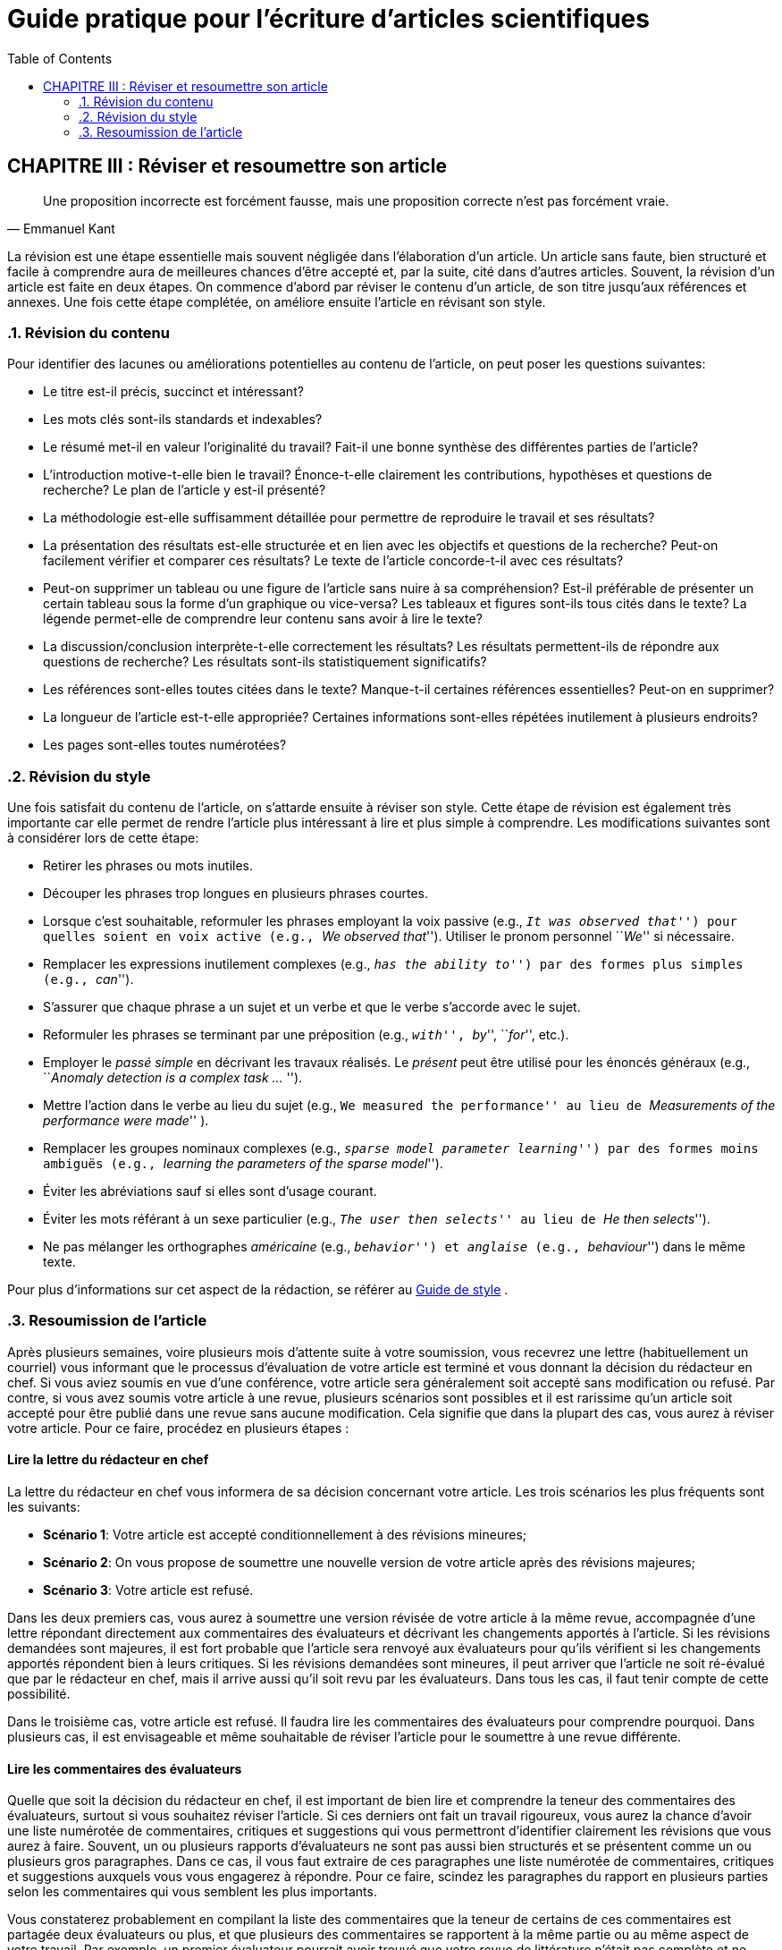 = Guide pratique pour l'écriture d'articles scientifiques
:awestruct-layout: default
:awestruct-show_header: true
:imagesdir: images
:doctype: article
:icons:
:iconsdir: ../../images/icons
:toc:
:toc-placement!:

:numbered:

:homepage: http://localhost:4242

:good: image:../../images/icons/check-22.png[] &nbsp;
:bad: image:../../images/icons/no-22.png[] &nbsp;

// Hack to have the callouts work in example blocks:
:co1: image:../../images/icons/callouts/1.png[]
:co2: image:../../images/icons/callouts/2.png[]
:co3: image:../../images/icons/callouts/3.png[]
:co4: image:../../images/icons/callouts/4.png[]
:co5: image:../../images/icons/callouts/5.png[]
:co6: image:../../images/icons/callouts/6.png[]
:co7: image:../../images/icons/callouts/7.png[]
:co8: image:../../images/icons/callouts/8.png[]
:co9: image:../../images/icons/callouts/9.png[]
:co10: image:../../images/icons/callouts/10.png[]

toc::[]

:numbered!:

[[reviser-article]]
== CHAPITRE III : Réviser et resoumettre son article

:numbered:

[quote, Emmanuel Kant,]
____
Une proposition incorrecte est forcément fausse, mais une proposition correcte n’est pas forcément vraie.
____

La révision est une étape essentielle mais souvent négligée dans l'élaboration d'un article. Un article sans faute, bien structuré et facile à comprendre aura de meilleures chances d'être accepté et, par la suite, cité dans d'autres articles. Souvent, la révision d'un article est faite en deux étapes. On commence d'abord par réviser le contenu d'un article, de son titre jusqu'aux références et annexes. Une fois cette étape complétée, on améliore ensuite l'article en révisant son style. 

=== Révision du contenu

Pour identifier des lacunes ou améliorations potentielles au contenu de l'article, on peut poser les questions suivantes:

====
* Le titre est-il précis, succinct et intéressant? 

* Les mots clés sont-ils standards et indexables? 

* Le résumé met-il en valeur l'originalité du travail? Fait-il une bonne synthèse des différentes parties de l'article? 

* L'introduction motive-t-elle bien le travail? Énonce-t-elle clairement les contributions, hypothèses et questions de recherche? Le plan de l'article y est-il présenté?

* La méthodologie est-elle suffisamment détaillée pour permettre de reproduire le travail et ses résultats?

* La présentation des résultats est-elle structurée et en lien avec les objectifs et questions de la recherche? Peut-on facilement vérifier et comparer ces résultats? Le texte de l'article concorde-t-il avec ces résultats?

* Peut-on supprimer un tableau ou une figure de l'article sans nuire à sa compréhension? Est-il préférable de présenter un certain tableau sous la forme d'un graphique ou vice-versa? Les tableaux et figures sont-ils tous cités dans le texte? La légende permet-elle de comprendre leur contenu sans avoir à lire le texte?

* La discussion/conclusion interprète-t-elle correctement les résultats? Les résultats permettent-ils de répondre aux questions de recherche? Les résultats sont-ils statistiquement significatifs?

* Les références sont-elles toutes citées dans le texte? Manque-t-il certaines références essentielles? Peut-on en supprimer?

* La longueur de l'article est-t-elle appropriée? Certaines informations sont-elles répétées inutilement à plusieurs endroits? 

* Les pages sont-elles toutes numérotées?
====

=== Révision du style

Une fois satisfait du contenu de l'article, on s'attarde ensuite à réviser son style. Cette étape de révision est également très importante car elle permet de rendre l'article plus intéressant à lire et plus simple à comprendre. Les modifications suivantes sont à considérer lors de cette étape:

====
* Retirer les phrases ou mots inutiles.

* Découper les phrases trop longues en plusieurs phrases courtes. 

* Lorsque c'est souhaitable, reformuler les phrases employant la voix passive (e.g., ``__It was observed that__'') pour quelles soient en voix active (e.g., ``__We observed that__''). Utiliser le pronom personnel ``__We__'' si nécessaire.

* Remplacer les expressions inutilement complexes (e.g., ``__has the ability to__'') par des formes plus simples (e.g., ``__can__'').

* S'assurer que chaque phrase a un sujet et un verbe et que le verbe s'accorde avec le sujet.

* Reformuler les phrases se terminant par une préposition (e.g., ``__with__'', ``__by__'', ``__for__'', etc.).

* Employer le _passé simple_ en décrivant les travaux réalisés. Le _présent_ peut être utilisé pour les énoncés généraux (e.g., ``__Anomaly detection is a complex task ... __'').

* Mettre l'action dans le verbe au lieu du sujet (e.g., ``We measured the performance'' au lieu de ``__Measurements of the performance were made__'' ).
 
* Remplacer les groupes nominaux complexes (e.g., ``__sparse model parameter learning__'') par des formes moins ambiguës (e.g., ``__learning the parameters of the sparse model__'').

* Éviter les abréviations sauf si elles sont d'usage courant.

* Éviter les mots référant à un sexe particulier (e.g., ``__The user then selects__'' au lieu de ``__He then selects__'').

* Ne pas mélanger les orthographes _américaine_ (e.g., ``__behavior__'') et _anglaise_ (e.g., ``__behaviour__'') dans le même texte.
====

Pour plus d'informations sur cet aspect de la rédaction, se référer au {homepage}/fr/guide_style[Guide de style] .

===	Resoumission de l'article

:numbered!:

Après plusieurs semaines, voire plusieurs mois d’attente suite à votre soumission, vous recevrez une lettre (habituellement un courriel) vous informant que le processus d’évaluation de votre article est terminé et vous donnant la décision du rédacteur en chef. Si vous aviez soumis en vue d’une conférence, votre article sera généralement soit accepté sans modification ou refusé.  Par contre, si vous avez soumis votre article à une revue, plusieurs scénarios sont possibles et il est rarissime qu’un article soit accepté pour être publié dans une revue sans aucune modification.  Cela signifie que dans la plupart des cas, vous aurez à réviser votre article.  Pour ce faire, procédez en plusieurs étapes :

==== Lire la lettre du rédacteur en chef

La lettre du rédacteur en chef vous informera de sa décision concernant votre article.  Les trois scénarios les plus fréquents sont les suivants:

====
* *Scénario 1*: Votre article est accepté conditionnellement à des révisions mineures;
* *Scénario 2*: On vous propose de soumettre une nouvelle version de votre article après des révisions majeures;
* *Scénario 3*: Votre article est refusé.
====

Dans les deux premiers cas, vous aurez à soumettre une version révisée de votre article à la même revue, accompagnée d’une lettre répondant directement aux commentaires des évaluateurs et décrivant les changements apportés à l’article. Si les révisions demandées sont majeures, il est fort probable que l’article sera renvoyé aux évaluateurs pour qu’ils vérifient si les changements apportés répondent bien à leurs critiques. Si les révisions demandées sont mineures, il peut arriver que l’article ne soit ré-évalué que par le rédacteur en chef, mais il arrive aussi qu’il soit revu par les évaluateurs. Dans tous les cas, il faut tenir compte de cette possibilité.

Dans le troisième cas, votre article est refusé. Il faudra lire les commentaires des évaluateurs pour comprendre pourquoi. Dans plusieurs cas, il est envisageable et même souhaitable de réviser l’article pour le soumettre à une revue différente.

==== Lire les commentaires des évaluateurs

Quelle que soit la décision du rédacteur en chef, il est important de bien lire et comprendre la teneur des commentaires des évaluateurs, surtout si vous souhaitez réviser l’article. Si ces derniers ont fait un travail rigoureux, vous aurez la chance d’avoir une liste numérotée de commentaires, critiques et suggestions qui vous permettront d’identifier clairement les révisions que vous aurez à faire. Souvent, un ou plusieurs rapports d’évaluateurs ne sont pas aussi bien structurés et se présentent comme un ou plusieurs gros paragraphes. Dans ce cas, il vous faut extraire de ces paragraphes une liste numérotée de commentaires, critiques et suggestions auxquels vous vous engagerez à répondre. Pour ce faire, scindez les paragraphes du rapport en plusieurs parties selon les commentaires qui vous semblent les plus importants.

Vous constaterez probablement en compilant la liste des commentaires que la teneur de certains de ces commentaires est partagée deux évaluateurs ou plus, et que plusieurs des commentaires se rapportent à la même partie ou au même aspect de votre travail. Par exemple, un premier évaluateur pourrait avoir trouvé que votre revue de littérature n’était pas complète et ne faisait pas suffisamment référence à des articles pertinents provenant d’un domaine connexe mais différent du vôtre. Un second évaluateur pourrait avoir des suggestions précises d’articles que vous n’avez pas cités dans la revue de littérature et qu’il juge pertinents et, dans un autre commentaire, critiquer le fait que vous n’avez pas très bien cerné ce qui différentie votre travail de celui d’un autre groupe de recherche. Pour vous faciliter la vie, préparez vous une liste de tâches où chaque tâche correspondra à ce genre de groupe de commentaires similaires ou connexes.
Pour chacune des tâches (regroupement de commentaires de votre liste), vous devrez ensuite identifier la meilleure façon de réagir. Vous avez essentiellement deux choix:

====
* *Choix 1*: Apporter une ou plusieurs modifications à l’article
* *Choix 2*: Ne pas apporter de modification et justifier votre décision
====

Le premier choix sera à privilégier pour répondre à la majorité des commentaires. Vous devez considérer que la plupart des commentaires et critiques que vous recevez sont légitimes et qu’ils méritent une réponse et des modifications appropriées à l’article. Vous devez vous-même identifier la meilleure façon de répondre à ces commentaires et critiques. Il peut de temps en temps arriver qu’un commentaire ou une critique résulte d’une mauvaise compréhension de l’évaluateur, ou que les modifications requises pour répondre à la critique dépasse trop largement le cadre de vos recherches.Dans ces 
cas, le second choix (ne pas apporter de modification) peut se justifier, mais il vous faudra préparer vos arguments.

==== Réviser l’article et préparer la re-soumission

Si vous en avez la possibilité, vous soumettrez généralement votre article révisé à la même revue qui l’a traité dans sa version originale. Dans ce cas, vous aurez deux documents important à produire:

. La version révisée de votre article, qui doit tenir compte des commentaires des évaluateurs;
. Une lettre de réponse aux évaluateurs qui documente les modifications réalisées.

Si votre article a été refusé, vous le re-soumettrez peut-être à une autre revue. Dans ce cas, il va de soi que seule la version révisée de l’article sera requise. La version révisée de votre article comprendra toutes les modifications que vous avez jugées nécessaires pour bien répondre aux commentaires et critiques des évaluateurs. Parmi les modifications fréquemment demandées/réalisées, on trouve:

====
*	L’ajout d’explications (un paragraphe ou deux) qui manquaient dans la version originale;
*	L’ajout de références bibliographiques (et une discussion de ces références) dans la revue de la littérature;
*	Un changement dans la manière de présenter les résultats;
*	L’ajout de nouveaux résultats expérimentaux qui répondent à une question des évaluateurs;
*	La correction d’erreurs dans la description de la méthodologie (par exemple, dans des équations légèrement erronées);
*	Une ré-expression des contributions principales de l’article lorsque celles-ci ne semblent pas avoir été comprises par les évaluateurs;
*	L’élimination (ou la mise en annexe) d’une section jugée non pertinente ou peu intéressante par les évaluateurs ou le rédacteur en chef;
*	Le raccourcissement de l’article dans sa globalité (il s’agira parfois de réduire la longueur de quelques pages, et parfois même de réduire un article de revue complet à une « courte communication » de 3 ou 4 pages);
*	Etc.
====

Ces modifications peuvent nécessiter un investissement de temps important, mais il est essentiel de les implémenter avec rigueur, même si cela peut vous puer au nez. Si les évaluateurs se sont donné la peine d’identifier avec précision une liste de points faibles dans l’article, c’est que celui-ci a probablement un certain potentiel et qu’il suffit de s’attaquer à cette liste de points faibles avec la même précision que les évaluateurs. Dans le cas d’une re-soumission à la même revue, l’article sera relu par les mêmes évaluateurs; il est donc dans votre intérêt de satisfaire leurs exigences le mieux possible. Même si vous soumettez l’article révisé à une revue différente, il y a de bonnes chances que vous tombiez sur au moins un des évaluateurs de l’article original, particulièrement si votre domaine ne comporte pas de nombreux chercheurs. De toute manière, vous avez donc avantage à répondre le mieux possible aux commentaires reçus : votre article n’en sera que meilleur et aura de meilleures chances d’être accepté lors de la re-soumission.  

Si vous re-soumettez l’article à la revue de départ, la lettre de réponse aux évaluateurs est un document extrêmement important et mérite autant d’attention que la révision de l’article proprement dite. Cette lettre est généralement structurée comme suit:

====
*	Un bref remerciement aux évaluateurs pour leurs commentaires judicieux et constructifs.
*	Pour chaque évaluation reçue, une liste numérotée citant chaque commentaire de l’évaluateur concerné ainsi que les actions qui ont été prises concernant ce commentaire. Lorsque des changements ont été apportés en réponse à un commentaire, il faut indiquer où les changements apparaissent (numéro de page, de section, etc.) dans la version révisée.  Pour clarifier le document, vous pouvez utiliser une police de caractères différente pour le commentaire original et pour votre réponse. Lorsqu’aucune réponse n’est requise (par exemple s’il s’agit d’un résumé de votre article), indiquez le dans la réponse.
====

Voici un exemple d’extrait de réponse aux évaluateurs:

====
{good} We thank the reviewers for their carefully and constructive comments. We address each individual comment in detail below

*Response to reviewer #1*

*	*Comment 1:* 
+
_This paper discusses the problem of super-resolution with an unknown PSF, also known as blind super-resolution.  The approach described belongs to the family of approaches based on the early work of Freeman et al.  The authors introduce_ *...*
+
*Authors' response:* 
+
No action required.

*…*

*	*Comment 5:* 
+
_If the previous comments can be properly addressed, the next issue is the length of the paper, which I think is far too long for a subject of niche interest. The paper could be reduced in length significantly by citing, instead of repeating,  the work of Appleby et al., and finding a more concise way to present the results. Finally, I would suggest removing the sections about the neural network experiments, since this approach has already been shown to be less accurate than the state-of-the-art._
+
*Authors' response:* 
+
We agree with the reviewer that our original manuscript was too long
and we thank the reviewer for the suggestions as to how it might be
shortened. Following these suggestions, made the following changes :
+
**	We shortened our summary of Appleby et al.’s approach (section 2.3 in the revised manuscript) and limited the discussion to implementation issues that may have differed from their original work.
**	 We reduced the number of graphs for our results on confocal microscopy images,
compressing four figures into one (figures 5, 6  7 and 8 of the
original manuscript have become figure 3).  Each data point in the new graphs is the average of the corresponding data points on each of the former graphs.  We found that this representation does not obscure the main results of our work and compresses space.
+
** Contrary to the reviewer’s suggestion, we decided not to remove all the sections relating to the neural network experiments. We think the experimental data from this technique is still a valuable baseline to present and the data points do not require additional space. However, we removed most of our description of our implementation of the method, which we summarised in two sentences, citing the relevant article by Turner et al.

*...*

*Response to reviewer #3*

*...*

*	*Comment 10:*	
+
_On page 16, you mention that the image patches had dimensions of 50 x 50. Why this, and not smaller or larger?_
+
*Authors' response:* 
+
As now stated on page 8 of the revised manuscript, the dimensions of the image patches were a 
compromise between the repeatability of statistical feature extraction and the number of measurements that could be extracted from each image. We wished to have more than 20 such measurements to maintain robustness to outliers in the model fitting stage.  A size of 50x50 provided us with 26 measurements, which satisfied our requirements.  In practice, we found that reasonable variations in the size of the image patches did not have a significant impact on our results.
====

'''

* CHAPITRE PRÉCÉDENT : link:/fr/guide_redaction_rediger[RÉDIGER SON ARTICLE]